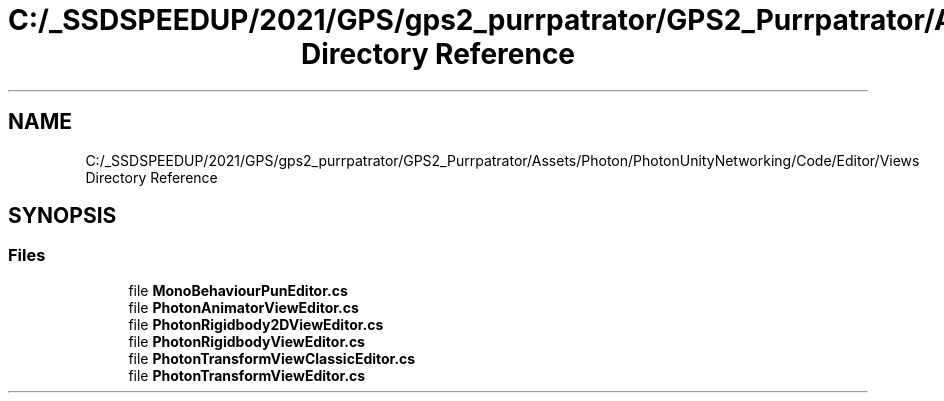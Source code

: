 .TH "C:/_SSDSPEEDUP/2021/GPS/gps2_purrpatrator/GPS2_Purrpatrator/Assets/Photon/PhotonUnityNetworking/Code/Editor/Views Directory Reference" 3 "Mon Apr 18 2022" "Purrpatrator User manual" \" -*- nroff -*-
.ad l
.nh
.SH NAME
C:/_SSDSPEEDUP/2021/GPS/gps2_purrpatrator/GPS2_Purrpatrator/Assets/Photon/PhotonUnityNetworking/Code/Editor/Views Directory Reference
.SH SYNOPSIS
.br
.PP
.SS "Files"

.in +1c
.ti -1c
.RI "file \fBMonoBehaviourPunEditor\&.cs\fP"
.br
.ti -1c
.RI "file \fBPhotonAnimatorViewEditor\&.cs\fP"
.br
.ti -1c
.RI "file \fBPhotonRigidbody2DViewEditor\&.cs\fP"
.br
.ti -1c
.RI "file \fBPhotonRigidbodyViewEditor\&.cs\fP"
.br
.ti -1c
.RI "file \fBPhotonTransformViewClassicEditor\&.cs\fP"
.br
.ti -1c
.RI "file \fBPhotonTransformViewEditor\&.cs\fP"
.br
.in -1c

